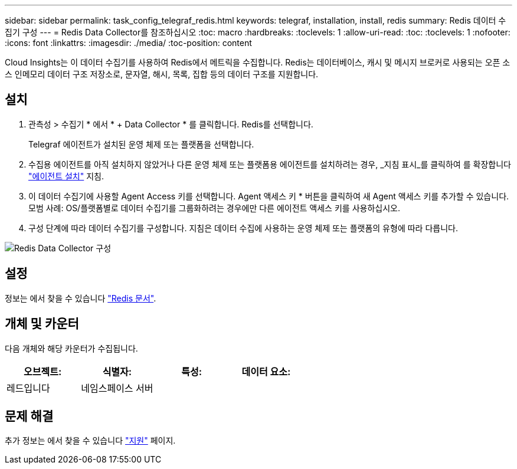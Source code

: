 ---
sidebar: sidebar 
permalink: task_config_telegraf_redis.html 
keywords: telegraf, installation, install, redis 
summary: Redis 데이터 수집기 구성 
---
= Redis Data Collector를 참조하십시오
:toc: macro
:hardbreaks:
:toclevels: 1
:allow-uri-read: 
:toc: 
:toclevels: 1
:nofooter: 
:icons: font
:linkattrs: 
:imagesdir: ./media/
:toc-position: content


[role="lead"]
Cloud Insights는 이 데이터 수집기를 사용하여 Redis에서 메트릭을 수집합니다. Redis는 데이터베이스, 캐시 및 메시지 브로커로 사용되는 오픈 소스 인메모리 데이터 구조 저장소로, 문자열, 해시, 목록, 집합 등의 데이터 구조를 지원합니다.



== 설치

. 관측성 > 수집기 * 에서 * + Data Collector * 를 클릭합니다. Redis를 선택합니다.
+
Telegraf 에이전트가 설치된 운영 체제 또는 플랫폼을 선택합니다.

. 수집용 에이전트를 아직 설치하지 않았거나 다른 운영 체제 또는 플랫폼용 에이전트를 설치하려는 경우, _지침 표시_를 클릭하여 를 확장합니다 link:task_config_telegraf_agent.html["에이전트 설치"] 지침.
. 이 데이터 수집기에 사용할 Agent Access 키를 선택합니다. Agent 액세스 키 * 버튼을 클릭하여 새 Agent 액세스 키를 추가할 수 있습니다. 모범 사례: OS/플랫폼별로 데이터 수집기를 그룹화하려는 경우에만 다른 에이전트 액세스 키를 사용하십시오.
. 구성 단계에 따라 데이터 수집기를 구성합니다. 지침은 데이터 수집에 사용하는 운영 체제 또는 플랫폼의 유형에 따라 다릅니다.


image:RedisDCConfigWindows.png["Redis Data Collector 구성"]



== 설정

정보는 에서 찾을 수 있습니다 link:https://redis.io/documentation["Redis 문서"].



== 개체 및 카운터

다음 개체와 해당 카운터가 수집됩니다.

[cols="<.<,<.<,<.<,<.<"]
|===
| 오브젝트: | 식별자: | 특성: | 데이터 요소: 


| 레드입니다 | 네임스페이스 서버 |  |  
|===


== 문제 해결

추가 정보는 에서 찾을 수 있습니다 link:concept_requesting_support.html["지원"] 페이지.
